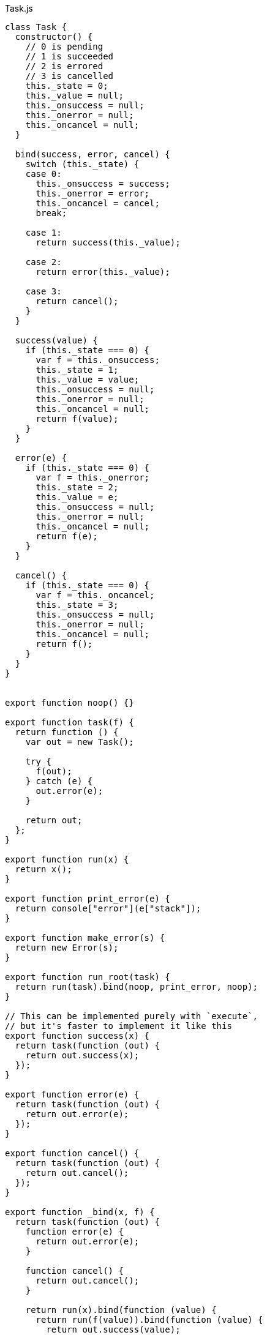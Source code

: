 .Task.js
[source,javascript]
----
class Task {
  constructor() {
    // 0 is pending
    // 1 is succeeded
    // 2 is errored
    // 3 is cancelled
    this._state = 0;
    this._value = null;
    this._onsuccess = null;
    this._onerror = null;
    this._oncancel = null;
  }

  bind(success, error, cancel) {
    switch (this._state) {
    case 0:
      this._onsuccess = success;
      this._onerror = error;
      this._oncancel = cancel;
      break;

    case 1:
      return success(this._value);

    case 2:
      return error(this._value);

    case 3:
      return cancel();
    }
  }

  success(value) {
    if (this._state === 0) {
      var f = this._onsuccess;
      this._state = 1;
      this._value = value;
      this._onsuccess = null;
      this._onerror = null;
      this._oncancel = null;
      return f(value);
    }
  }

  error(e) {
    if (this._state === 0) {
      var f = this._onerror;
      this._state = 2;
      this._value = e;
      this._onsuccess = null;
      this._onerror = null;
      this._oncancel = null;
      return f(e);
    }
  }

  cancel() {
    if (this._state === 0) {
      var f = this._oncancel;
      this._state = 3;
      this._onsuccess = null;
      this._onerror = null;
      this._oncancel = null;
      return f();
    }
  }
}


export function noop() {}

export function task(f) {
  return function () {
    var out = new Task();

    try {
      f(out);
    } catch (e) {
      out.error(e);
    }

    return out;
  };
}

export function run(x) {
  return x();
}

export function print_error(e) {
  return console["error"](e["stack"]);
}

export function make_error(s) {
  return new Error(s);
}

export function run_root(task) {
  return run(task).bind(noop, print_error, noop);
}

// This can be implemented purely with `execute`,
// but it's faster to implement it like this
export function success(x) {
  return task(function (out) {
    return out.success(x);
  });
}

export function error(e) {
  return task(function (out) {
    return out.error(e);
  });
}

export function cancel() {
  return task(function (out) {
    return out.cancel();
  });
}

export function _bind(x, f) {
  return task(function (out) {
    function error(e) {
      return out.error(e);
    }

    function cancel() {
      return out.cancel();
    }

    return run(x).bind(function (value) {
      return run(f(value)).bind(function (value) {
        return out.success(value);
      }, error, cancel);
    }, error, cancel);
  });
}

export function _finally(before, after) {
  return task(function (out) {
    function error(e) {
      return out.error(e);
    }

    function cancel() {
      return out.cancel();
    }

    return run(before).bind(function (value) {
      return run(after).bind(function (_) {
        return out.success(value);
      }, error, cancel);

    }, function (e) {
      function propagate() {
        return out.error(e);
      }

      // Errors have precedence over cancellations
      return run(after).bind(propagate, error, propagate);

    }, cancel);
  });
}

export function on_error(x, f) {
  return task(function (out) {
    function success(value) {
      return out.success(value);
    }

    function cancel() {
      return out.cancel();
    }

    return run(x).bind(success, function (e) {
      return run(f(e)).bind(success, function (e) {
        return out.error(e);
      }, cancel);
    }, cancel);
  });
}

export function on_cancel(x, then) {
  return task(function (out) {
    function success(value) {
      return out.success(value);
    }

    function error(e) {
      return out.error(e);
    }

    return run(x).bind(success, error, function () {
      return run(then).bind(success, error, function () {
        return out.cancel();
      });
    });
  });
}

export function execute(f) {
  return task(function (out) {
    return out.success(f());
  });
}

// This can be implemented purely with bind + wrap,
// but it's more efficient to implement it with the FFI
export function ignore(x) {
  return task(function (out) {
    return run(x).bind(function (_) {
      return out.success(undefined);

    }, function (e) {
      return out.error(e);

    }, function () {
      return out.cancel();
    });
  });
}

export function delay(ms) {
  return task(function (out) {
    return setTimeout(function () {
      return out.success(undefined);
    }, ms);
  });
}

export function never() {
  return task(function (_) {});
}

export function detached(x) {
  return task(function (out) {
    // TODO should this use nextTick or something ?
    var t = run(x);
    t.bind(noop, print_error, noop);
    return out.success(t);
  });
}

export function detached_error(x, e) {
  return task(function (out) {
    // TODO should this use nextTick or something ?
    x.error(e);
    return out.success(undefined);
  });
}

export function detached_cancel(x) {
  return task(function (out) {
    // TODO should this use nextTick or something ?
    x.cancel();
    return out.success(undefined);
  });
}

function cancelAll(tasks) {
  for (var i = 0; i < tasks.length; ++i) {
    tasks[i].cancel();
  }
}

export function concurrent(a) {
  return task(function (t) {
    var out = new Array(a["length"]);

    var pending = a["length"];

    var tasks = a.map(run);

    function onSuccess() {
      --pending;
      if (pending === 0) {
        return t.success(out);
      }
    }

    function onError(e) {
      cancelAll(tasks);
      return t.error(e);
    }

    function onCancel() {
      cancelAll(tasks);
      return t.cancel();
    }

    return tasks.forEach(function (x, i) {
      x.bind(function (value) {
        out[i] = value;
        return onSuccess();
      }, onError, onCancel);
    });
  });
};

export function race(a) {
  return task(function (t) {
    var tasks = a.map(run);

    function onSuccess(value) {
      cancelAll(tasks);
      return t.success(value);
    }

    function onError(e) {
      cancelAll(tasks);
      return t.error(e);
    }

    function onCancel() {
      cancelAll(tasks);
      return t.cancel();
    }

    return tasks.forEach(function (x) {
      x.bind(onSuccess, onError, onCancel);
    });
  });
};
----

.Task.nu
[source]
----
(TYPE (Task Value))

(TYPE Error)

(TYPE Detached)

(INTERFACE T
  (Error<- :: (-> T Error)))

(EXPORT { error = error
          cancel = cancel
          finally = _finally
          on-error = on_error
          on-cancel = on_cancel
          execute
          ignore
          delay
          never
          detached
          detached/error! = detached_error
          detached/cancel! = detached_cancel
          concurrent
          race }

  (FFI-IMPORT "Task"
    (run_root :: (-> (Task Void) Void))

    (success :: (FORALL A
                  (-> A (Task A))))

    (error :: (FORALL A
                (-> Error (Task A))))

    (make_error :: (-> String Error))

    (cancel :: (FORALL A
                 (-> (Task A))))

    (never :: (FORALL A
                (-> (Task A))))

    (_bind :: (FORALL A B
                (-> (Task A)
                    (-> A (Task B))
                    (Task B))))

    (_finally :: (FORALL A
                   (-> (Task A)
                       (Task Void)
                       (Task A))))

    (on_error :: (FORALL A
                   (-> (Task A)
                       (-> Error (Task A))
                       (Task A))))

    (on_cancel :: (FORALL A
                    (-> (Task A)
                        (Task A)
                        (Task A))))

    (execute :: (FORALL A
                  (-> (-> A) (Task A))))

    (ignore :: (FORALL A
                 (-> (Task A)
                     (Task Void))))

    (delay :: (-> Integer (Task Void)))

    (detached :: (-> (Task Void) Detached))

    (detached_error :: (-> Detached Error (Task Void)))

    (detached_cancel :: (-> Detached (Task Void)))

    (concurrent :: (FORALL A
                     (-> @(Task A) (List (Task A)))))

    (race :: (FORALL A
               (-> @(Task A) (Task A)))))

  # TODO is there a better way of handling this ?
  (MACRO
    (FFI-PROGRAM-START)
      `(run_root (,(symbol "main"))))

  (IMPLEMENT String
    (Error<- x)
      (make_error x))

  (IMPLEMENT Task
    (wrap x)
      (success x)

    (bind x f)
      (_bind x f)))

(FUNCTION
  (forever :: (FORALL A B
                (-> (Task A) (Task B))))
  (forever task)
    (DO task
        (forever task)))

(FUNCTION
  (timeout :: (FORALL A
                (-> Integer (Task Void) (Task Void))))
  (timeout ms task)
    (race task (delay ms)))
----
